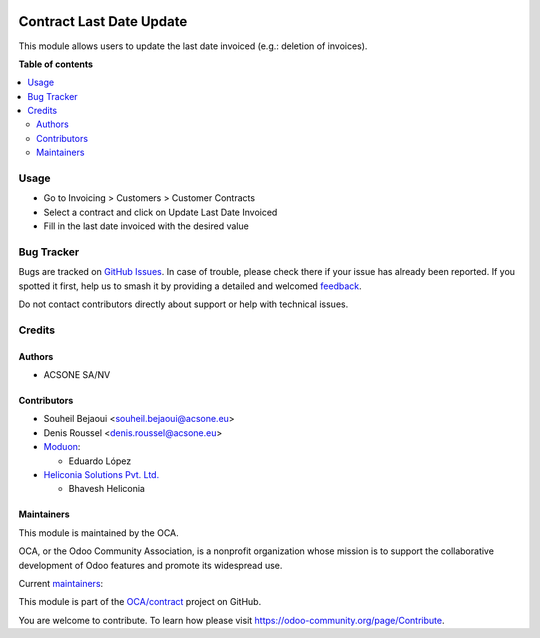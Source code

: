 .. image:: https://odoo-community.org/readme-banner-image
   :target: https://odoo-community.org/get-involved?utm_source=readme
   :alt: Odoo Community Association

=========================
Contract Last Date Update
=========================

.. 
   !!!!!!!!!!!!!!!!!!!!!!!!!!!!!!!!!!!!!!!!!!!!!!!!!!!!
   !! This file is generated by oca-gen-addon-readme !!
   !! changes will be overwritten.                   !!
   !!!!!!!!!!!!!!!!!!!!!!!!!!!!!!!!!!!!!!!!!!!!!!!!!!!!
   !! source digest: sha256:2466342b2e325f9d4385482f60e6915ae6274ffbdbbd082281ff6b4195494297
   !!!!!!!!!!!!!!!!!!!!!!!!!!!!!!!!!!!!!!!!!!!!!!!!!!!!

.. |badge1| image:: https://img.shields.io/badge/maturity-Beta-yellow.png
    :target: https://odoo-community.org/page/development-status
    :alt: Beta
.. |badge2| image:: https://img.shields.io/badge/license-AGPL--3-blue.png
    :target: http://www.gnu.org/licenses/agpl-3.0-standalone.html
    :alt: License: AGPL-3
.. |badge3| image:: https://img.shields.io/badge/github-OCA%2Fcontract-lightgray.png?logo=github
    :target: https://github.com/OCA/contract/tree/18.0/contract_update_last_date_invoiced
    :alt: OCA/contract
.. |badge4| image:: https://img.shields.io/badge/weblate-Translate%20me-F47D42.png
    :target: https://translation.odoo-community.org/projects/contract-18-0/contract-18-0-contract_update_last_date_invoiced
    :alt: Translate me on Weblate
.. |badge5| image:: https://img.shields.io/badge/runboat-Try%20me-875A7B.png
    :target: https://runboat.odoo-community.org/builds?repo=OCA/contract&target_branch=18.0
    :alt: Try me on Runboat

|badge1| |badge2| |badge3| |badge4| |badge5|

This module allows users to update the last date invoiced (e.g.:
deletion of invoices).

**Table of contents**

.. contents::
   :local:

Usage
=====

- Go to Invoicing > Customers > Customer Contracts
- Select a contract and click on Update Last Date Invoiced
- Fill in the last date invoiced with the desired value

Bug Tracker
===========

Bugs are tracked on `GitHub Issues <https://github.com/OCA/contract/issues>`_.
In case of trouble, please check there if your issue has already been reported.
If you spotted it first, help us to smash it by providing a detailed and welcomed
`feedback <https://github.com/OCA/contract/issues/new?body=module:%20contract_update_last_date_invoiced%0Aversion:%2018.0%0A%0A**Steps%20to%20reproduce**%0A-%20...%0A%0A**Current%20behavior**%0A%0A**Expected%20behavior**>`_.

Do not contact contributors directly about support or help with technical issues.

Credits
=======

Authors
-------

* ACSONE SA/NV

Contributors
------------

- Souheil Bejaoui <souheil.bejaoui@acsone.eu>
- Denis Roussel <denis.roussel@acsone.eu>
- `Moduon <https://www.moduon.team>`__:

  - Eduardo López

- `Heliconia Solutions Pvt. Ltd. <https://www.heliconia.io>`__

  - Bhavesh Heliconia

Maintainers
-----------

This module is maintained by the OCA.

.. image:: https://odoo-community.org/logo.png
   :alt: Odoo Community Association
   :target: https://odoo-community.org

OCA, or the Odoo Community Association, is a nonprofit organization whose
mission is to support the collaborative development of Odoo features and
promote its widespread use.

.. |maintainer-rafaelbn| image:: https://github.com/rafaelbn.png?size=40px
    :target: https://github.com/rafaelbn
    :alt: rafaelbn
.. |maintainer-Andrii9090| image:: https://github.com/Andrii9090.png?size=40px
    :target: https://github.com/Andrii9090
    :alt: Andrii9090

Current `maintainers <https://odoo-community.org/page/maintainer-role>`__:

|maintainer-rafaelbn| |maintainer-Andrii9090| 

This module is part of the `OCA/contract <https://github.com/OCA/contract/tree/18.0/contract_update_last_date_invoiced>`_ project on GitHub.

You are welcome to contribute. To learn how please visit https://odoo-community.org/page/Contribute.
